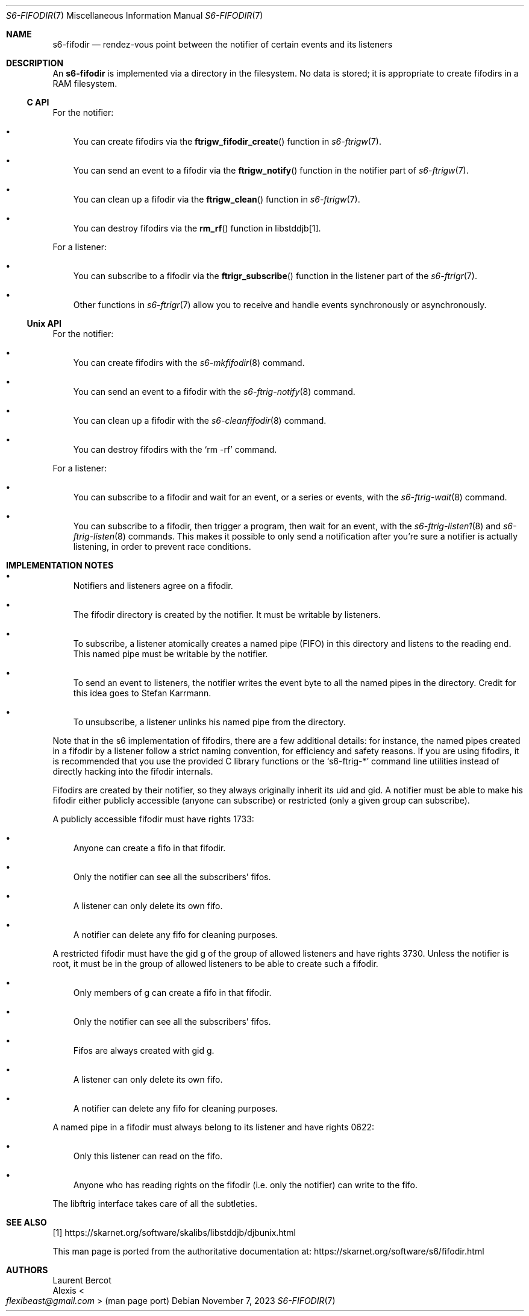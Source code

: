 .Dd November 7, 2023
.Dt S6-FIFODIR 7
.Os
.Sh NAME
.Nm s6-fifodir
.Nd rendez-vous point between the notifier of certain events and its listeners
.Sh DESCRIPTION
An
.Nm
is implemented via a directory in the filesystem.
No data is stored; it is appropriate to create fifodirs in a RAM
filesystem.
.Ss C API
For the notifier:
.Bl -bullet -width x
.It
You can create fifodirs via the
.Fn ftrigw_fifodir_create
function in
.Xr s6-ftrigw 7 .
.It
You can send an event to a fifodir via the
.Fn ftrigw_notify
function in the notifier part of
.Xr s6-ftrigw 7 .
.It
You can clean up a fifodir via the
.Fn ftrigw_clean
function in
.Xr s6-ftrigw 7 .
.It
You can destroy fifodirs via the
.Fn rm_rf
function in libstddjb[1].
.El
.Pp
For a listener:
.Bl -bullet -width x
.It
You can subscribe to a fifodir via the
.Fn ftrigr_subscribe
function in the listener part of the
.Xr s6-ftrigr 7 .
.It
Other functions in
.Xr s6-ftrigr 7
allow you to receive and handle events synchronously or
asynchronously.
.El
.Ss Unix API
For the notifier:
.Bl -bullet -width x
.It
You can create fifodirs with the
.Xr s6-mkfifodir 8
command.
.It
You can send an event to a fifodir with the
.Xr s6-ftrig-notify 8
command.
.It
You can clean up a fifodir with the
.Xr s6-cleanfifodir 8
command.
.It
You can destroy fifodirs with the
.Ql rm -rf
command.
.El
.Pp
For a listener:
.Bl -bullet -width x
.It
You can subscribe to a fifodir and wait for an event, or a series or
events, with the
.Xr s6-ftrig-wait 8
command.
.It
You can subscribe to a fifodir, then trigger a program, then wait for
an event, with the
.Xr s6-ftrig-listen1 8
and
.Xr s6-ftrig-listen 8
commands.
This makes it possible to only send a notification after you're sure a
notifier is actually listening, in order to prevent race conditions.
.El
.Sh IMPLEMENTATION NOTES
.Bl -bullet -width x
.It
Notifiers and listeners agree on a fifodir.
.It
The fifodir directory is created by the notifier.
It must be writable by listeners.
.It
To subscribe, a listener atomically creates a named pipe (FIFO) in
this directory and listens to the reading end.
This named pipe must be writable by the notifier.
.It
To send an event to listeners, the notifier writes the event byte to
all the named pipes in the directory.
Credit for this idea goes to Stefan Karrmann.
.It
To unsubscribe, a listener unlinks his named pipe from the directory.
.El
.Pp
Note that in the s6 implementation of fifodirs, there are a few
additional details: for instance, the named pipes created in a fifodir
by a listener follow a strict naming convention, for efficiency and
safety reasons.
If you are using fifodirs, it is recommended that you use the provided
C library functions or the
.Ql s6-ftrig-*
command line utilities instead of directly hacking into the fifodir
internals.
.Pp
Fifodirs are created by their notifier, so they always originally
inherit its uid and gid.
A notifier must be able to make his fifodir either publicly accessible
(anyone can subscribe) or restricted (only a given group can
subscribe).
.Pp
A publicly accessible fifodir must have rights 1733:
.Bl -bullet -width x
.It
Anyone can create a fifo in that fifodir.
.It
Only the notifier can see all the subscribers' fifos.
.It
A listener can only delete its own fifo.
.It
A notifier can delete any fifo for cleaning purposes.
.El
.Pp
A restricted fifodir must have the gid g of the group of allowed
listeners and have rights 3730.
Unless the notifier is root, it must be in the group of allowed
listeners to be able to create such a fifodir.
.Bl -bullet -width x
.It
Only members of g can create a fifo in that fifodir.
.It
Only the notifier can see all the subscribers' fifos.
.It
Fifos are always created with gid g.
.It
A listener can only delete its own fifo.
.It
A notifier can delete any fifo for cleaning purposes.
.El
.Pp
A named pipe in a fifodir must always belong to its listener and have
rights 0622:
.Bl -bullet -width x
.It
Only this listener can read on the fifo.
.It
Anyone who has reading rights on the fifodir (i.e. only the notifier)
can write to the fifo.
.El
.Pp
The libftrig interface takes care of all the subtleties.
.Sh SEE ALSO
[1]
.Lk https://skarnet.org/software/skalibs/libstddjb/djbunix.html
.Pp
This man page is ported from the authoritative documentation at:
.Lk https://skarnet.org/software/s6/fifodir.html
.Sh AUTHORS
.An Laurent Bercot
.An Alexis Ao Mt flexibeast@gmail.com Ac (man page port)
